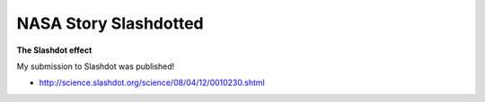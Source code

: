 NASA Story Slashdotted
======================

.. post:: 2008/04/12

**The Slashdot effect**

My submission to Slashdot was published!

- http://science.slashdot.org/science/08/04/12/0010230.shtml

.. _`http://science.slashdot.org/science/08/04/12/0010230.shtml`: http://science.slashdot.org/science/08/04/12/0010230.shtml
